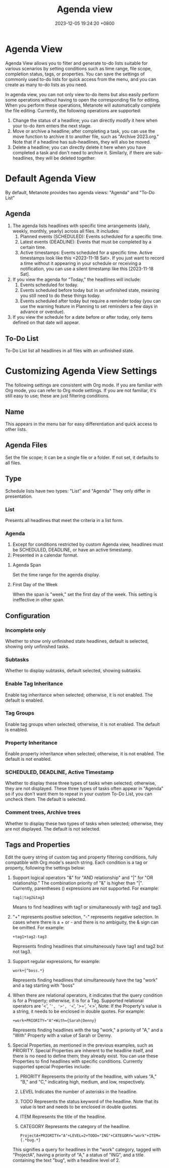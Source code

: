 #+TITLE: Agenda view
#+DATE: 2023-12-05 19:24:20 +0800
#+OPTIONS: toc:nil num:t ^:t
#+PROPERTY: LANGUAGE en
#+PROPERTY: SLUG agenda_view

* Agenda View
Agenda View allows you to filter and generate to-do lists suitable for various scenarios by setting conditions such as time range, file scope, completion status, tags, or properties. You can save the settings of commonly used to-do lists for quick access from the menu, and you can create as many to-do lists as you need.

In agenda view, you can not only view to-do items but also easily perform some operations without having to open the corresponding file for editing. When you perform these operations, Metanote will automatically complete the file editing. Currently, the following operations are supported:

1. Change the status of a headline; you can directly modify it here when your to-do item enters the next stage.
2. Move or archive a headline; after completing a task, you can use the move function to archive it to another file, such as "Archive 2023.org." Note that if a headline has sub-headlines, they will also be moved.
3. Delete a headline; you can directly delete it here when you have completed a task and don't need to archive it. Similarly, if there are sub-headlines, they will be deleted together.

* Default Agenda View
By default, Metanote provides two agenda views: "Agenda" and "To-Do List"

** Agenda
1. The agenda lists headlines with specific time arrangements (daily, weekly, monthly, yearly) across all files. It includes:
   1. Planned events (SCHEDULED): Events scheduled for a specific time.
   2. Latest events (DEADLINE): Events that must be completed by a certain time.
   3. Active timestamps: Events scheduled for a specific time. Active timestamps look like this <2023-11-18 Sat>. If you just want to record a time without it appearing in your schedule or receiving a notification, you can use a silent timestamp like this [2023-11-18 Sat].
2. If you view the agenda for "Today," the headlines will include:
   1. Events scheduled for today.
   2. Events scheduled before today but in an unfinished state, meaning you still need to do these things today.
   3. Events scheduled after today but require a reminder today (you can use the warning feature in Planning to set reminders a few days in advance or overdue).
3. If you view the schedule for a date before or after today, only items defined on that date will appear.

** To-Do List
To-Do List list all headlines in all files with an unfinished state.

* Customizing Agenda View Settings
The following settings are consistent with Org mode. If you are familiar with Org mode, you can refer to Org mode settings. If you are not familiar, it's still easy to use; these are just filtering conditions.

** Name
This appears in the menu bar for easy differentiation and quick access to other lists.

** Agenda Files
Set the file scope; it can be a single file or a folder. If not set, it defaults to all files.

** Type
Schedule lists have two types: "List" and "Agenda" They only differ in presentation.
*** List
Presents all headlines that meet the criteria in a list form.
*** Agenda
1. Except for conditions restricted by custom Agenda view, headlines must be SCHEDULED, DEADLINE, or have an active timestamp.
2. Presented in a calendar format.
**** Agenda Span
Set the time range for the agenda display.
**** First Day of the Week
When the span is "week," set the first day of the week. This setting is ineffective in other span.

** Configuration
*** Incomplete only
Whether to show only unfinished state headlines, default is selected, showing only unfinished tasks.
*** Subtasks
Whether to display subtasks, default selected, showing subtasks.
*** Enable Tag Inheritance
Enable tag inheritance when selected; otherwise, it is not enabled. The default is enabled.
*** Tag Groups
Enable tag groups when selected; otherwise, it is not enabled. The default is enabled.
*** Property Inheritance
Enable property inheritance when selected; otherwise, it is not enabled. The default is not enabled.
*** SCHEDULED, DEADLINE, Active Timestamp
Whether to display these three types of tasks when selected; otherwise, they are not displayed. These three types of tasks often appear in "Agenda" so if you don't want them to repeat in your custom To-Do List, you can uncheck them. The default is selected.
*** Comment trees, Archive trees
Whether to display these two types of tasks when selected; otherwise, they are not displayed. The default is not selected.

** Tags and Properties
Edit the query string of custom tag and property filtering conditions, fully compatible with Org mode's search string. Each condition is a tag or property, following the settings below:
1. Support logical operators "&" for "AND relationship" and "|" for "OR relationship." The combination priority of "&" is higher than "|". Currently, parentheses () expressions are not supported. For example:
   #+begin_example
tag1|tag2&tag3
   #+end_example
   Means to find headlines with tag1 or simultaneously with tag2 and tag3.
2. "+" represents positive selection, "-" represents negative selection. In cases where there is a + or - and there is no ambiguity, the & sign can be omitted. For example:
   #+begin_example
+tag1+tag2-tag3
   #+end_example
   Represents finding headlines that simultaneously have tag1 and tag2 but not tag3.
3. Support regular expressions, for example:
   #+begin_example
work+{^boss.*}
   #+end_example
   Represents finding headlines that simultaneously have the tag "work" and a tag starting with "boss"
4. When there are relational operators, it indicates that the query condition is for a Property; otherwise, it is for a Tag. Supported relational operators are '<', '=', '>', '<=', '>=', '<>', Note: If the Property's value is a string, it needs to be enclosed in double quotes. For example:
   #+begin_example
+work+PRIORITY="A"+With={Sarah|Denny}
   #+end_example
   Represents finding headlines with the tag "work," a priority of "A," and a "With" Property with a value of Sarah or Denny.
5. Special Properties, as mentioned in the previous examples, such as PRIORITY. Special Properties are inherent to the headline itself, and there is no need to define them; they already exist. You can use these Properties to find headlines with specific conditions. Currently supported special Properties include:
   1. PRIORITY
      Represents the priority of the headline, with values "A," "B," and "C," indicating high, medium, and low, respectively.
   2. LEVEL
      Indicates the number of asterisks in the headline.
   3. TODO
      Represents the status keyword of the headline. Note that its value is text and needs to be enclosed in double quotes.
   4. ITEM
      Represents the title of the headline.
   5. CATEGORY
      Represents the category of the headline.
   #+begin_example
ProjectA+PRIORITY="A"+LEVEL=2+TODO="ING"+CATEGORY="work"+ITEM={.*bug.*}
   #+end_example
   This signifies a query for headlines in the "work" category, tagged with "ProjectA", having a priority of "A," a status of "ING", and a title containing the text "bug", with a headline level of 2.
